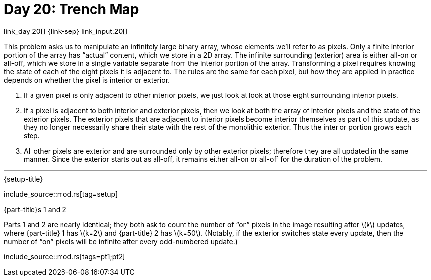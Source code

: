 = Day 20: Trench Map

link_day:20[] {link-sep} link_input:20[]

This problem asks us to manipulate an infinitely large binary array, whose elements we'll refer to as pixels.
Only a finite interior portion of the array has “actual” content, which we store in a 2D array.
The infinite surrounding (exterior) area is either all-on or all-off, which we store in a single variable separate from the interior portion of the array.
Transforming a pixel requires knowing the state of each of the eight pixels it is adjacent to.
The rules are the same for each pixel, but how they are applied in practice depends on whether the pixel is interior or exterior.

. If a given pixel is only adjacent to other interior pixels, we just look at look at those eight surrounding interior pixels.
. If a pixel is adjacent to both interior and exterior pixels, then we look at both the array of interior pixels and the state of the exterior pixels.
The exterior pixels that are adjacent to interior pixels become interior themselves as part of this update, as they no longer necessarily share their state with the rest of the monolithic exterior.
Thus the interior portion grows each step.
. All other pixels are exterior and are surrounded only by other exterior pixels; therefore they are all updated in the same manner.
Since the exterior starts out as all-off, it remains either all-on or all-off for the duration of the problem.

***

.{setup-title}
--
include_source::mod.rs[tag=setup]
--

.{part-title}s 1 and 2
Parts 1 and 2 are nearly identical; they both ask to count the number of “on” pixels in the image resulting after \(k\) updates, where {part-title} 1 has \(k=2\) and {part-title} 2 has \(k=50\).
(Notably, if the exterior switches state every update, then the number of “on” pixels will be infinite after every odd-numbered update.)

include_source::mod.rs[tags=pt1;pt2]
